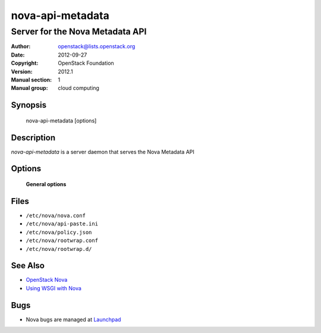 =================
nova-api-metadata
=================

--------------------------------
Server for the Nova Metadata API
--------------------------------

:Author: openstack@lists.openstack.org
:Date:   2012-09-27
:Copyright: OpenStack Foundation
:Version: 2012.1
:Manual section: 1
:Manual group: cloud computing

Synopsis
========

  nova-api-metadata  [options]

Description
===========

`nova-api-metadata` is a server daemon that serves the Nova Metadata API

Options
=======

 **General options**

Files
=====

* ``/etc/nova/nova.conf``
* ``/etc/nova/api-paste.ini``
* ``/etc/nova/policy.json``
* ``/etc/nova/rootwrap.conf``
* ``/etc/nova/rootwrap.d/``

See Also
========

* `OpenStack Nova <https://docs.openstack.org/nova/latest/>`__
* `Using WSGI with Nova <https://docs.openstack.org/nova/latest/wsgi.html>`__

Bugs
====

* Nova bugs are managed at `Launchpad <https://bugs.launchpad.net/nova>`__
